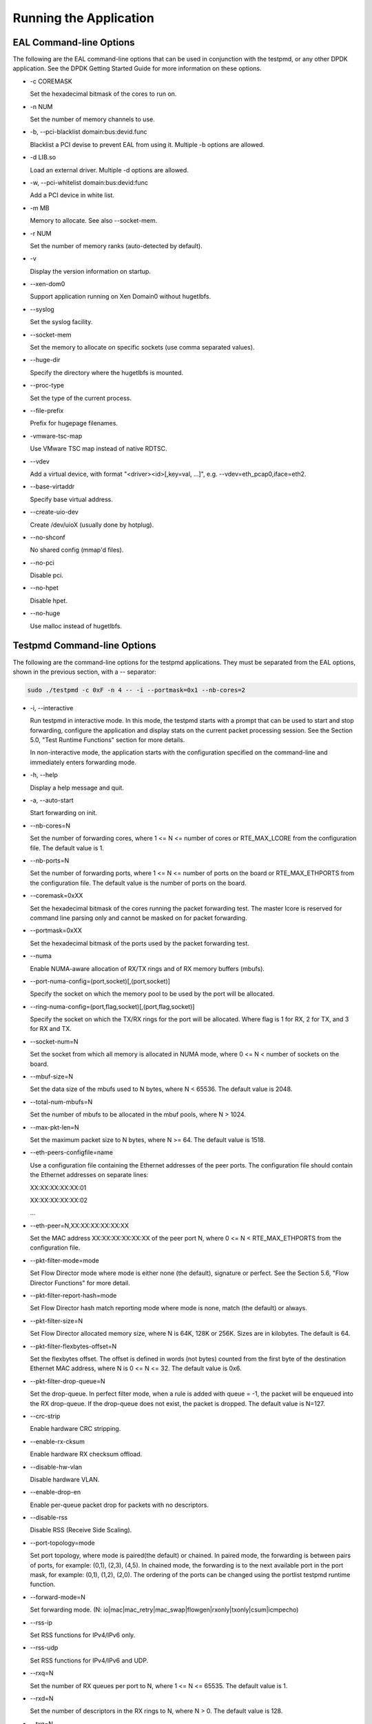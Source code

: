 ..  BSD LICENSE
    Copyright(c) 2010-2014 Intel Corporation. All rights reserved.
    All rights reserved.

    Redistribution and use in source and binary forms, with or without
    modification, are permitted provided that the following conditions
    are met:

    * Redistributions of source code must retain the above copyright
    notice, this list of conditions and the following disclaimer.
    * Redistributions in binary form must reproduce the above copyright
    notice, this list of conditions and the following disclaimer in
    the documentation and/or other materials provided with the
    distribution.
    * Neither the name of Intel Corporation nor the names of its
    contributors may be used to endorse or promote products derived
    from this software without specific prior written permission.

    THIS SOFTWARE IS PROVIDED BY THE COPYRIGHT HOLDERS AND CONTRIBUTORS
    "AS IS" AND ANY EXPRESS OR IMPLIED WARRANTIES, INCLUDING, BUT NOT
    LIMITED TO, THE IMPLIED WARRANTIES OF MERCHANTABILITY AND FITNESS FOR
    A PARTICULAR PURPOSE ARE DISCLAIMED. IN NO EVENT SHALL THE COPYRIGHT
    OWNER OR CONTRIBUTORS BE LIABLE FOR ANY DIRECT, INDIRECT, INCIDENTAL,
    SPECIAL, EXEMPLARY, OR CONSEQUENTIAL DAMAGES (INCLUDING, BUT NOT
    LIMITED TO, PROCUREMENT OF SUBSTITUTE GOODS OR SERVICES; LOSS OF USE,
    DATA, OR PROFITS; OR BUSINESS INTERRUPTION) HOWEVER CAUSED AND ON ANY
    THEORY OF LIABILITY, WHETHER IN CONTRACT, STRICT LIABILITY, OR TORT
    (INCLUDING NEGLIGENCE OR OTHERWISE) ARISING IN ANY WAY OUT OF THE USE
    OF THIS SOFTWARE, EVEN IF ADVISED OF THE POSSIBILITY OF SUCH DAMAGE.

Running the Application
=======================

EAL Command-line Options
------------------------

The following are the EAL command-line options that can be used in conjunction with the testpmd,
or any other DPDK application.
See the DPDK Getting Started Guide for more information on these options.

*   -c COREMASK

    Set the hexadecimal bitmask of the cores to run on.

*   -n NUM

    Set the number of memory channels to use.

*   -b, --pci-blacklist domain:bus:devid.func

    Blacklist a PCI devise to prevent EAL from using it. Multiple -b options are allowed.

*   -d LIB.so

    Load an external driver. Multiple -d options are allowed.

*   -w, --pci-whitelist domain:bus:devid:func

    Add a PCI device in white list.

*   -m MB

    Memory to allocate. See also --socket-mem.

*   -r NUM

    Set the number of memory ranks (auto-detected by default).

*   -v

    Display the version information on startup.

*   --xen-dom0

    Support application running on Xen Domain0 without hugetlbfs.

*   --syslog

    Set the syslog facility.

*   --socket-mem

    Set the memory to allocate on specific sockets (use comma separated values).

*   --huge-dir

    Specify the directory where the hugetlbfs is mounted.

*   --proc-type

    Set the type of the current process.

*   --file-prefix

    Prefix for hugepage filenames.

*   -vmware-tsc-map

    Use VMware TSC map instead of native RDTSC.

*   --vdev

    Add a virtual device, with format "<driver><id>[,key=val, ...]", e.g. --vdev=eth_pcap0,iface=eth2.

*   --base-virtaddr

    Specify base virtual address.

*   --create-uio-dev

    Create /dev/uioX (usually done by hotplug).

*   --no-shconf

    No shared config (mmap'd files).

*   --no-pci

    Disable pci.

*   --no-hpet

    Disable hpet.

*   --no-huge

    Use malloc instead of hugetlbfs.


Testpmd Command-line Options
----------------------------

The following are the command-line options for the testpmd applications.
They must be separated from the EAL options, shown in the previous section, with a -- separator:

.. code-block:: console

    sudo ./testpmd -c 0xF -n 4 -- -i --portmask=0x1 --nb-cores=2

*   -i, --interactive

    Run testpmd in interactive mode.
    In this mode, the testpmd starts with a prompt that can be used to start and stop forwarding,
    configure the application and display stats on the current packet processing session.
    See the Section 5.0, "Test Runtime Functions" section for more details.

    In non-interactive mode,
    the application starts with the configuration specified on the command-line and
    immediately enters forwarding mode.

*   -h, --help

    Display a help message and quit.

*   -a, --auto-start

    Start forwarding on init.

*   --nb-cores=N

    Set the number of forwarding cores,
    where 1 <= N <= number of cores or RTE_MAX_LCORE from the configuration file.
    The default value is 1.

*   --nb-ports=N

    Set the number of forwarding ports,
    where 1 <= N <= number of ports on the board or RTE_MAX_ETHPORTS from the configuration file.
    The default value is the number of ports on the board.

*   --coremask=0xXX

    Set the hexadecimal bitmask of the cores running the packet forwarding test.
    The master lcore is reserved for command line parsing only and cannot be masked on for packet forwarding.

*   --portmask=0xXX

    Set the hexadecimal bitmask of the ports used by the packet forwarding test.

*   --numa

    Enable NUMA-aware allocation of RX/TX rings and of RX memory buffers (mbufs).

*   --port-numa-config=(port,socket)[,(port,socket)]

    Specify the socket on which the memory pool to be used by the port will be allocated.

*   --ring-numa-config=(port,flag,socket)[,(port,flag,socket)]

    Specify the socket on which the TX/RX rings for the port will be allocated.
    Where flag is 1 for RX, 2 for TX, and 3 for RX and TX.

*   --socket-num=N

    Set the socket from which all memory is allocated in NUMA mode,
    where 0 <= N < number of sockets on the board.

*   --mbuf-size=N

    Set the data size of the mbufs used to N bytes, where N < 65536. The default value is 2048.

*   --total-num-mbufs=N

    Set the number of mbufs to be allocated in the mbuf pools, where N > 1024.

*   --max-pkt-len=N

    Set the maximum packet size to N bytes, where N >= 64. The default value is 1518.

*   --eth-peers-configfile=name

    Use a configuration file containing the Ethernet addresses of the peer ports.
    The configuration file should contain the Ethernet addresses on separate lines:

    XX:XX:XX:XX:XX:01

    XX:XX:XX:XX:XX:02

    ...

*   --eth-peer=N,XX:XX:XX:XX:XX:XX

    Set the MAC address XX:XX:XX:XX:XX:XX of the peer port N,
    where 0 <= N < RTE_MAX_ETHPORTS from the configuration file.

*   --pkt-filter-mode=mode

    Set Flow Director mode where mode is either none (the default), signature or perfect.
    See the Section 5.6, "Flow Director Functions" for more detail.

*   --pkt-filter-report-hash=mode

    Set Flow Director hash match reporting mode where mode is none, match (the default) or always.

*   --pkt-filter-size=N

    Set Flow Director allocated memory size, where N is 64K, 128K or 256K.
    Sizes are in kilobytes. The default is 64.

*   --pkt-filter-flexbytes-offset=N

    Set the flexbytes offset.
    The offset is defined in words (not bytes) counted from the first byte of the destination Ethernet MAC address,
    where N is 0 <= N <= 32.
    The default value is 0x6.

*   --pkt-filter-drop-queue=N

    Set the drop-queue.
    In perfect filter mode, when a rule is added with queue = -1, the packet will be enqueued into the RX drop-queue.
    If the drop-queue does not exist, the packet is dropped. The default value is N=127.

*   --crc-strip

    Enable hardware CRC stripping.

*   --enable-rx-cksum

    Enable hardware RX checksum offload.

*   --disable-hw-vlan

    Disable hardware VLAN.

*   --enable-drop-en

    Enable per-queue packet drop for packets with no descriptors.

*   --disable-rss

    Disable RSS (Receive Side Scaling).

*   --port-topology=mode

    Set port topology, where mode is paired(the default) or chained.
    In paired mode, the forwarding is between pairs of ports, for example: (0,1), (2,3), (4,5).
    In chained mode, the forwarding is to the next available port in the port mask, for example: (0,1), (1,2), (2,0).
    The ordering of the ports can be changed using the portlist testpmd runtime function.

*   --forward-mode=N

    Set forwarding mode. (N: io|mac|mac_retry|mac_swap|flowgen|rxonly|txonly|csum|icmpecho)

*   --rss-ip

    Set RSS functions for IPv4/IPv6 only.

*   --rss-udp

    Set RSS functions for IPv4/IPv6 and UDP.

*   --rxq=N

    Set the number of RX queues per port to N, where 1 <= N <= 65535.
    The default value is 1.

*   --rxd=N

    Set the number of descriptors in the RX rings to N, where N > 0.
    The default value is 128.

*   --txq=N

    Set the number of TX queues per port to N, where 1 <= N <= 65535.
    The default value is 1.

*   --txd=N

    Set the number of descriptors in the TX rings to N, where N > 0.
    The default value is 512.

*   --burst=N

    Set the number of packets per burst to N, where 1 <= N <= 512.
    The default value is 16.

*   --mbcache=N

    Set the cache of mbuf memory pools to N, where 0 <= N <= 512.
    The default value is 16.

*   --rxpt=N

    Set the prefetch threshold register of RX rings to N, where N >= 0.
    The default value is 8.

*   --rxht=N

    Set the host threshold register of RX rings to N, where N >= 0.
    The default value is 8.

*   --rxfreet=N

    Set the free threshold of RX descriptors to N, where 0 <= N < value of --rxd.
    The default value is 0.

*   --rxwt=N

    Set the write-back threshold register of RX rings to N, where N >= 0.
    The default value is 4.

*   --txpt=N

    Set the prefetch threshold register of TX rings to N, where N >= 0.
    The default value is 36.

*   --txht=N

    Set the host threshold register of TX rings to N, where N >= 0.
    The default value is 0.

*   --txwt=N

    Set the write-back threshold register of TX rings to N, where N >= 0.
    The default value is 0.

*   --txfreet=N

    Set the transmit free threshold of TX rings to N, where 0 <= N <= value of --txd.
    The default value is 0.

*   --txrst=N

    Set the transmit RS bit threshold of TX rings to N, where 0 <= N <= value of --txd.
    The default value is 0.

*   --txqflags=0xXXXXXXXX

    Set the hexadecimal bitmask of TX queue flags, where 0 <= N <= 0x7FFFFFFF.
    The default value is 0.

*   --rx-queue-stats-mapping=(port,queue,mapping)[,(port,queue,mapping)]

    Set the RX queues statistics counters mapping 0 <= mapping <= 15.

*   --tx-queue-stats-mapping=(port,queue,mapping)[,(port,queue,mapping)]

    Set the TX queues statistics counters mapping 0 <= mapping <= 15.

*   --no-flush-rx

    Don't flush the RX streams before starting forwarding. Used mainly with PCAP drivers.

*   --txpkts=X[,Y]

    Set TX segment sizes.

*   --disable-link-check

    Disable check on link status when starting/stopping ports.
